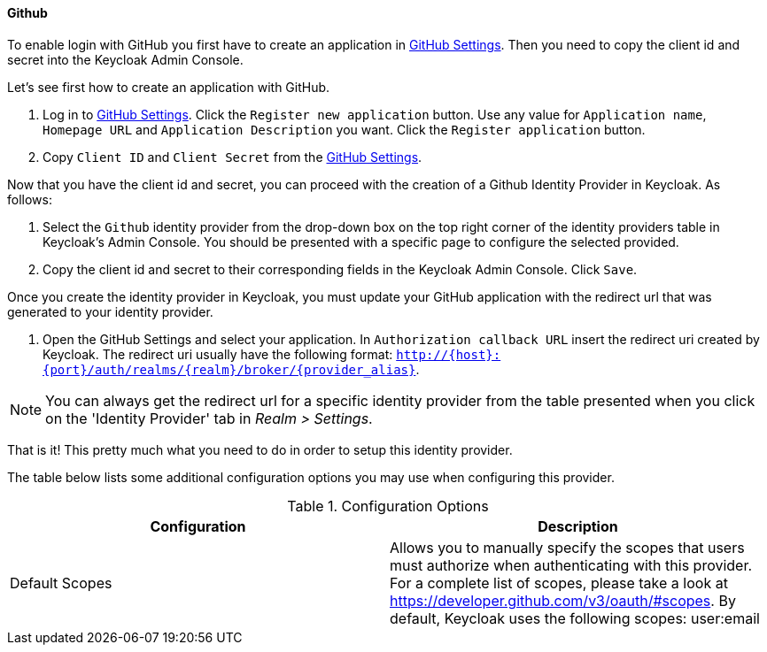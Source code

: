 

==== Github

To enable login with GitHub you first have to create an application in https://github.com/settings/applications[GitHub Settings].
Then you need to copy the client id and secret into the Keycloak Admin Console.

Let's see first how to create an application with GitHub.

. Log in to https://github.com/settings/applications[GitHub Settings].
  Click the `Register new application` button.
  Use any value for `Application name`, `Homepage URL` and `Application Description` you want.
  Click the `Register application` button.
. Copy `Client ID` and `Client Secret` from the https://github.com/settings/applications[GitHub Settings].

Now that you have the client id and secret, you can proceed with the creation of a Github Identity Provider in Keycloak.
As follows:

. Select the `Github` identity provider from the drop-down box on the top right corner of the identity providers table in Keycloak's Admin Console.
  You should be presented with a specific page to configure the selected provided.
. Copy the client id and secret to their corresponding fields in the Keycloak Admin Console.
  Click `Save`.

Once you create the identity provider in Keycloak, you must update your GitHub application with the redirect url that was generated to your identity provider.

. Open the GitHub Settings and select your application.
  In `Authorization callback URL`                        insert the redirect uri created by Keycloak.
  The redirect uri usually have the following format: `http://{host}:{port}/auth/realms/{realm}/broker/{provider_alias}`.

NOTE: You can always get the redirect url for a specific identity provider from the table presented when you click on the 'Identity Provider' tab in _Realm > Settings_.

That is it! This pretty much what you need to do in order to setup this identity 		provider.

The table below lists some additional configuration options you may use when configuring this provider.

.Configuration Options
[cols="1,1", options="header"]
|===
|
                                Configuration

|
                                Description

|
                                Default Scopes

|
                                Allows you to manually specify the scopes that users must authorize when authenticating with this provider. For a complete list of scopes, please take a look at https://developer.github.com/v3/oauth/#scopes. By default, Keycloak uses the following scopes: user:email

|===
